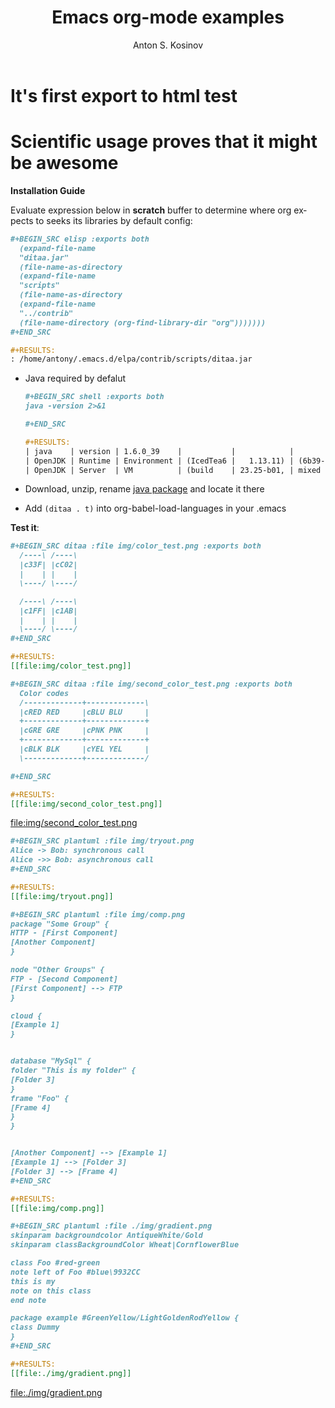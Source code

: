 #+TITLE:     Emacs org-mode examples
#+AUTHOR:    Anton S. Kosinov
#+EMAIL:     a.s.kosinov@gmail.com
#+STARTUP: showall
#+LANGUAGE: en

* It's first export to html test
* Scientific usage proves that it might be awesome

    *Installation Guide*

    Evaluate expression below in *scratch* buffer to determine
    where org expects to seeks its libraries by default config:

    #+BEGIN_SRC org
    #+BEGIN_SRC elisp :exports both
      (expand-file-name
      "ditaa.jar"
      (file-name-as-directory
      (expand-file-name
      "scripts"
      (file-name-as-directory
      (expand-file-name
      "../contrib"
      (file-name-directory (org-find-library-dir "org")))))))
    ,#+END_SRC

    #+RESULTS:
    : /home/antony/.emacs.d/elpa/contrib/scripts/ditaa.jar
    #+END_SRC

    - Java required by defalut
      #+BEGIN_SRC org
      #+BEGIN_SRC shell :exports both
      java -version 2>&1
      
      ,#+END_SRC

      #+RESULTS:
      | java    | version | 1.6.0_39    |           |            |                                 |       |
      | OpenJDK | Runtime | Environment | (IcedTea6 |   1.13.11) | (6b39-1.13.11-0ubuntu0.14.04.1) |       |
      | OpenJDK | Server  | VM          | (build    | 23.25-b01, | mixed                           | mode) |
      #+END_SRC

    - Download, unzip, rename [[http://ditaa.sourceforge.net/][java package]] and locate it there
    - Add ~(ditaa . t)~ into org-babel-load-languages in your .emacs

    *Test it*:
    #+BEGIN_SRC org
    #+BEGIN_SRC ditaa :file img/color_test.png :exports both
      /----\ /----\
      |c33F| |cC02|
      |    | |    |
      \----/ \----/

      /----\ /----\
      |c1FF| |c1AB|
      |    | |    |
      \----/ \----/
    ,#+END_SRC

    #+RESULTS:
    [[file:img/color_test.png]]
    #+END_SRC

    [[file:img/color_test.png]]

    #+BEGIN_SRC org
    #+BEGIN_SRC ditaa :file img/second_color_test.png :exports both
      Color codes
      /-------------+-------------\
      |cRED RED     |cBLU BLU     |
      +-------------+-------------+
      |cGRE GRE     |cPNK PNK     |
      +-------------+-------------+
      |cBLK BLK     |cYEL YEL     |
      \-------------+-------------/

    ,#+END_SRC

    #+RESULTS:
    [[file:img/second_color_test.png]]
    #+END_SRC

    file:img/second_color_test.png


    #+BEGIN_SRC org
    #+BEGIN_SRC plantuml :file img/tryout.png
    Alice -> Bob: synchronous call
    Alice ->> Bob: asynchronous call
    ,#+END_SRC

    #+RESULTS:
    [[file:img/tryout.png]]
    #+END_SRC

    [[file:img/tryout.png]]

    #+BEGIN_SRC org
    #+BEGIN_SRC plantuml :file img/comp.png
    package "Some Group" {
    HTTP - [First Component]
    [Another Component]
    }

    node "Other Groups" {
    FTP - [Second Component]
    [First Component] --> FTP
    }

    cloud {
    [Example 1]
    }


    database "MySql" {
    folder "This is my folder" {
    [Folder 3]
    }
    frame "Foo" {
    [Frame 4]
    }
    }


    [Another Component] --> [Example 1]
    [Example 1] --> [Folder 3]
    [Folder 3] --> [Frame 4]
    ,#+END_SRC

    #+RESULTS:
    [[file:img/comp.png]]
    #+END_SRC

    [[file:img/comp.png]]


    #+BEGIN_SRC org
    #+BEGIN_SRC plantuml :file ./img/gradient.png
    skinparam backgroundcolor AntiqueWhite/Gold
    skinparam classBackgroundColor Wheat|CornflowerBlue

    class Foo #red-green
    note left of Foo #blue\9932CC
    this is my
    note on this class
    end note

    package example #GreenYellow/LightGoldenRodYellow {
    class Dummy
    }
    ,#+END_SRC

    #+RESULTS:
    [[file:./img/gradient.png]]
    #+END_SRC

    file:./img/gradient.png

